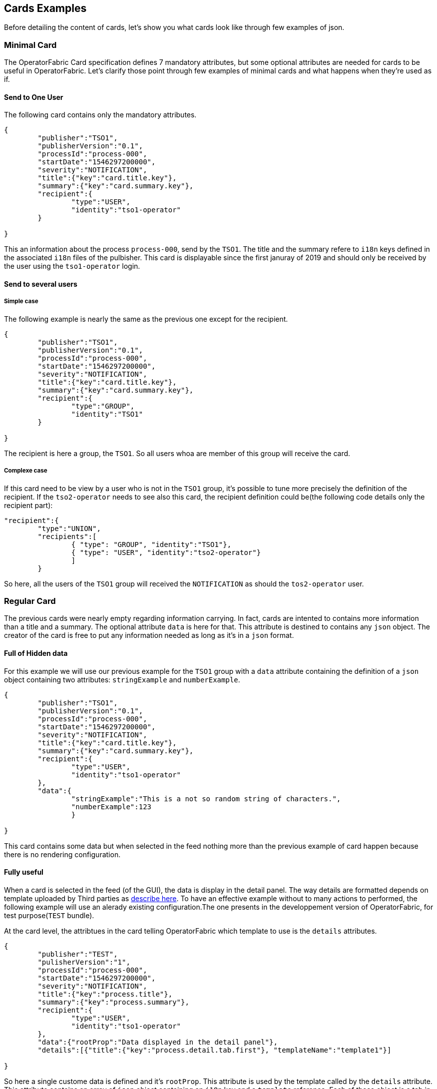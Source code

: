 == Cards Examples

Before detailing the content of cards, let's show you what cards look like through few examples of json.

=== Minimal Card

The OperatorFabric Card specification defines 7 mandatory attributes, but some optional attributes are needed for cards to be useful in OperatorFabric. Let's clarify those point through few examples of minimal cards and what happens when they're used as if.

==== Send to One User
The following card contains only the mandatory attributes.

....
{
	"publisher":"TSO1",
	"publisherVersion":"0.1",
	"processId":"process-000",
	"startDate":"1546297200000",
	"severity":"NOTIFICATION",
	"title":{"key":"card.title.key"},
	"summary":{"key":"card.summary.key"},
	"recipient":{
		"type":"USER",
		"identity":"tso1-operator"
	}

}
....

This an information about the process `process-000`, send by the `TSO1`. The title and the summary refere to `i18n` keys defined in the associated `i18n` files of the pulbisher. This card is displayable since the first januray of 2019 and should only be received by the user using the `tso1-operator` login.

==== Send to several users

===== Simple case

The following example is nearly the same as the previous one except for the recipient.

....
{
	"publisher":"TSO1",
	"publisherVersion":"0.1",
	"processId":"process-000",
	"startDate":"1546297200000",
	"severity":"NOTIFICATION",
	"title":{"key":"card.title.key"},
	"summary":{"key":"card.summary.key"},
	"recipient":{
		"type":"GROUP",
		"identity":"TSO1"
	}

}
....

The recipient is here a group, the `TSO1`. So all users whoa are member of this group will receive the card.

===== Complexe case

If this card need to be view by a user who is not in the `TSO1` group, it's possible to tune more precisely the definition of the recipient. If the `tso2-operator` needs to see also this card, the recipient definition could be(the following code details only the recipient part):

....
"recipient":{ 
	"type":"UNION",
	"recipients":[
		{ "type": "GROUP", "identity":"TSO1"},
		{ "type": "USER", "identity":"tso2-operator"}
		]
	}
....

So here, all the users of the `TSO1` group will received the `NOTIFICATION` as should the `tos2-operator` user.

=== Regular Card

The previous cards were nearly empty regarding information carrying. In fact, cards are intented to contains more information than a title and a summary. The optional attribute `data` is here for that. This attribute is destined to contains any `json` object. The creator of the card is free to put any information needed as long as it's in a `json` format.

==== Full of Hidden data

For this example we will use our previous example for the `TSO1` group with a `data` attribute containing the definition of a `json` object containing two attributes: `stringExample` and `numberExample`.

....
{
	"publisher":"TSO1",
	"publisherVersion":"0.1",
	"processId":"process-000",
	"startDate":"1546297200000",
	"severity":"NOTIFICATION",
	"title":{"key":"card.title.key"},
	"summary":{"key":"card.summary.key"},
	"recipient":{
		"type":"USER",
		"identity":"tso1-operator"
	},
	"data":{
		"stringExample":"This is a not so random string of characters.",
		"numberExample":123
		}

}
....

This card contains some data but when selected in the feed nothing more than the previous example of card happen because there is no rendering configuration.

==== Fully useful

When a card is selected in the feed (of the GUI), the data is display in the detail panel. The way details are formatted depends on template uploaded by Third parties as link:https://opfab.github.io/projects/services/core/thirds/0.13.1.RELEASE/reference/#_bundle[describe here]. To have an effective example without to many actions to performed, the following example will use an alerady existing configuration.The one presents in the developpement version of OperatorFabric, for test purpose(`TEST` bundle).

At the card level, the attribtues in the card telling OperatorFabric which template to use is the `details` attributes.

....
{
	"publisher":"TEST",
	"pulisherVersion":"1",
	"processId":"process-000",
	"startDate":"1546297200000",
	"severity":"NOTIFICATION",
	"title":{"key":"process.title"},
	"summary":{"key":"process.summary"},
	"recipient":{
		"type":"USER",
		"identity":"tso1-operator"
	},
	"data":{"rootProp":"Data displayed in the detail panel"},
	"details":[{"title":{"key":"process.detail.tab.first"}, "templateName":"template1"}]

}
....

So here a single custome data is defined and it's `rootProp`. This attribute is used by the template called by the `details` attribute. This attribute contains an array of `json` object containing an `i18n` key and a `template` reference. Each of those object is a tab in the detail panel of the GUI. The template to used are defined and configured in the `Third` bundle upload into the server by the publisher.

=== Displaying Rules

==== Dates

Dates impact both the feed rendering and the timeline rendering.

In the feed cards are visible based on a collection of filters among which a
time filter.

In the time line cards are visible based on a similar filter plus the time line
renders the "position" in time of said cards. By default it groups cards at
close time in bubbles whom color indicates severity and inner number indicates
number of cards.

===== Start Date (`startDate`)

The card is only display after this date is reach by the current time. It's a mandatory attributes for OperatorFabric cards.

example:

The current day is the 29 january of 2019.

A card with the following configuration `"startDate":"1548758040000"`, has a start date equals to the iso date: "2019-01-29T10:34:00Z". So the operator will see it appearing in it's feed at 10h34 AM universal time. And if there is no `endDate` defines for it, it will stay in the feed indefinitely, so this card should be still visible the 30th january of 2019. Before "10h34 AM universal time", this card was not visible in the feed.

===== End Date (`endDate`)

This optional attribute, corresponds to the moment afterwhich the card will be remove from the feed of the GUI.

example: 

Imagine that the current day is still the 29 january of 2019. 

The card we are looking after, has the same value for the startDate than in the previous example but has the following configuration for the `endDate`: `"endDate":"1548765240000"`. It's correpsonding to "2019-01-29T12:34:00Z" universal time.

So our card is present in the feed between "11h34" and "13h34". Before and after those hours, the card is not available.

[#_card_recipients]
==== Recipients

The attribute `recepient` of a card tells to whom it's sent. It's value format is an link:../api/#Recipient[`object named recipient`] that describe the rule for recipient computation.

The available types are:

- `GROUP`
- `USER`
- `UNION`
- `INTERSECT`
- `RANDOM`
- `WEIGHTED`
- `FAVORITE`
- `BROADCAST`
- `DEADEND`

The simplest way to determine the recipient is to assign the card to a `user` or a `group` as seen <<_minimal_card, previously in  "Minimal Card">>.

But it's possible to combine groups and potentially users using `UNION` and `INTERSECT` type to have a better control on whom should receive the card.

===== UNION

For example, if a card is destined to the operators of `TSO1` and `TSO2` and need to be alos view by the `admin` the recipient configuration looks like:

....
"recipient":{"type":"UNION",
	"recipients":[
		{"type":"GROUP","identity":"TSO1"},
		{"type":"GROUP","identity":"TSO2"},
		{"type":"USER","identity":"admin"}
		]
	}
....

===== INTERSECT

To target all users member of the `admin` group in the `TSO2` group, the recipient rule could be:

....
"recipient":{"type":"INTERSECT",
	"recipients":[
		{"type":"GROUP","identity":"TSO1"},
		{"type":"GROUP","identity":"ADMIN"}
		]
	}
....
